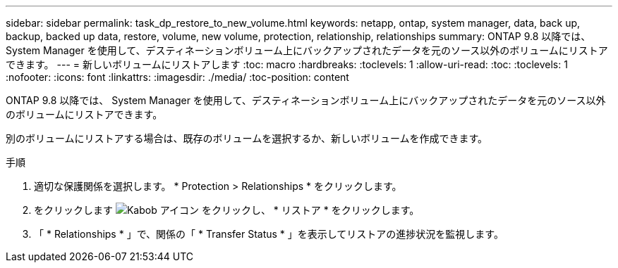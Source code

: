 ---
sidebar: sidebar 
permalink: task_dp_restore_to_new_volume.html 
keywords: netapp, ontap, system manager, data, back up, backup, backed up data, restore, volume, new volume, protection, relationship, relationships 
summary: ONTAP 9.8 以降では、 System Manager を使用して、デスティネーションボリューム上にバックアップされたデータを元のソース以外のボリュームにリストアできます。 
---
= 新しいボリュームにリストアします
:toc: macro
:hardbreaks:
:toclevels: 1
:allow-uri-read: 
:toc: 
:toclevels: 1
:nofooter: 
:icons: font
:linkattrs: 
:imagesdir: ./media/
:toc-position: content


[role="lead"]
ONTAP 9.8 以降では、 System Manager を使用して、デスティネーションボリューム上にバックアップされたデータを元のソース以外のボリュームにリストアできます。

別のボリュームにリストアする場合は、既存のボリュームを選択するか、新しいボリュームを作成できます。

.手順
. 適切な保護関係を選択します。 * Protection > Relationships * をクリックします。
. をクリックします image:icon_kabob.gif["Kabob アイコン"] をクリックし、 * リストア * をクリックします。
. 「 * Relationships * 」で、関係の「 * Transfer Status * 」を表示してリストアの進捗状況を監視します。


